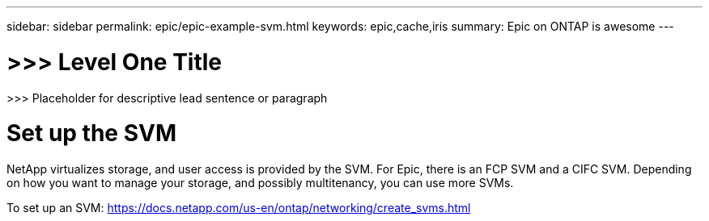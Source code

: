 ---
sidebar: sidebar
permalink: epic/epic-example-svm.html
keywords: epic,cache,iris
summary: Epic on ONTAP is awesome
---

= >>> Level One Title

:hardbreaks:
:nofooter:
:icons: font
:linkattrs:
:imagesdir: ../media

[.lead]
>>> Placeholder for descriptive lead sentence or paragraph

= Set up the SVM

NetApp virtualizes storage, and user access is provided by the SVM. For Epic, there is an FCP SVM and a CIFC SVM. Depending on how you want to manage your storage, and possibly multitenancy, you can use more SVMs. 

To set up an SVM: https://docs.netapp.com/us-en/ontap/networking/create_svms.html
